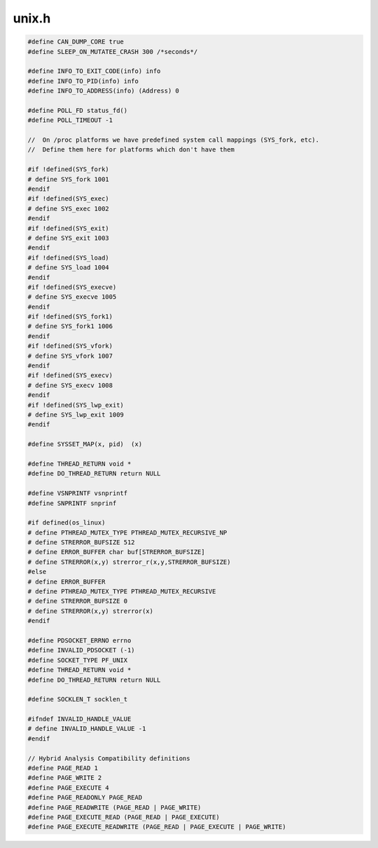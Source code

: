 .. _`sec:dyninstAPI:unix.h`:

unix.h
######

.. cpp:namespace:: dev::unix

.. cpp:type:: int procWaitpidStatus_t
.. cpp:type:: unsigned long eventInfo_t
.. cpp:type:: void * eventMoreInfo_t
.. cpp:type:: int eventWhat_t
.. cpp:type:: void *(*thread_main_t)(void *)
.. cpp:type:: pthread_t internal_thread_t
.. cpp:type:: pthread_mutex_t EventLock_t
.. cpp:type:: pthread_cond_t EventCond_t


.. code:: cpp

  #define CAN_DUMP_CORE true
  #define SLEEP_ON_MUTATEE_CRASH 300 /*seconds*/

  #define INFO_TO_EXIT_CODE(info) info
  #define INFO_TO_PID(info) info
  #define INFO_TO_ADDRESS(info) (Address) 0

  #define POLL_FD status_fd()
  #define POLL_TIMEOUT -1

  //  On /proc platforms we have predefined system call mappings (SYS_fork, etc).
  //  Define them here for platforms which don't have them

  #if !defined(SYS_fork)
  # define SYS_fork 1001
  #endif
  #if !defined(SYS_exec)
  # define SYS_exec 1002
  #endif
  #if !defined(SYS_exit)
  # define SYS_exit 1003
  #endif
  #if !defined(SYS_load)
  # define SYS_load 1004
  #endif
  #if !defined(SYS_execve)
  # define SYS_execve 1005
  #endif
  #if !defined(SYS_fork1)
  # define SYS_fork1 1006
  #endif
  #if !defined(SYS_vfork)
  # define SYS_vfork 1007
  #endif
  #if !defined(SYS_execv)
  # define SYS_execv 1008
  #endif
  #if !defined(SYS_lwp_exit)
  # define SYS_lwp_exit 1009
  #endif

  #define SYSSET_MAP(x, pid)  (x)

  #define THREAD_RETURN void *
  #define DO_THREAD_RETURN return NULL

  #define VSNPRINTF vsnprintf
  #define SNPRINTF snprinf

  #if defined(os_linux)
  # define PTHREAD_MUTEX_TYPE PTHREAD_MUTEX_RECURSIVE_NP
  # define STRERROR_BUFSIZE 512
  # define ERROR_BUFFER char buf[STRERROR_BUFSIZE]
  # define STRERROR(x,y) strerror_r(x,y,STRERROR_BUFSIZE)
  #else
  # define ERROR_BUFFER
  # define PTHREAD_MUTEX_TYPE PTHREAD_MUTEX_RECURSIVE
  # define STRERROR_BUFSIZE 0
  # define STRERROR(x,y) strerror(x)
  #endif

  #define PDSOCKET_ERRNO errno
  #define INVALID_PDSOCKET (-1)
  #define SOCKET_TYPE PF_UNIX
  #define THREAD_RETURN void *
  #define DO_THREAD_RETURN return NULL

  #define SOCKLEN_T socklen_t

  #ifndef INVALID_HANDLE_VALUE
  # define INVALID_HANDLE_VALUE -1
  #endif

  // Hybrid Analysis Compatibility definitions
  #define PAGE_READ 1
  #define PAGE_WRITE 2
  #define PAGE_EXECUTE 4
  #define PAGE_READONLY PAGE_READ
  #define PAGE_READWRITE (PAGE_READ | PAGE_WRITE)
  #define PAGE_EXECUTE_READ (PAGE_READ | PAGE_EXECUTE)
  #define PAGE_EXECUTE_READWRITE (PAGE_READ | PAGE_EXECUTE | PAGE_WRITE)

